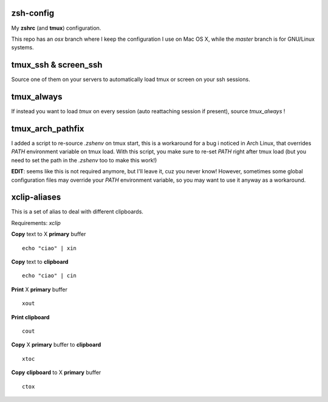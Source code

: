 zsh-config
==========

My **zshrc** (and **tmux**) configuration.

This repo has an `osx` branch where I keep the configuration I use on Mac OS X, while the `master` branch is for GNU/Linux systems.

tmux_ssh & screen_ssh
=====================

Source one of them on your servers to automatically load tmux or screen on your ssh sessions.

tmux_always
===========

If instead you want to load *tmux* on every session (auto reattaching session if present), source `tmux_always` !

tmux_arch_pathfix
=================

I added a script to re-source `.zshenv` on tmux start, this is a workaround for a bug i noticed in Arch Linux, that overrides `PATH` environment variable on tmux load. With this script, you make sure to re-set `PATH` right after tmux load (but you need to set the path in the `.zshenv` too to make this work!)

**EDIT**: seems like this is not required anymore, but I'll leave it, cuz you never know! However, sometimes some global configuration files may override your `PATH` environment variable, so you may want to use it anyway as a workaround.

xclip-aliases
=============

This is a set of alias to deal with different clipboards.

Requirements: *xclip*

**Copy** text to X **primary** buffer ::

	echo "ciao" | xin

**Copy** text to **clipboard** ::

	echo "ciao" | cin

**Print** X **primary** buffer ::

	xout

**Print clipboard** ::

	cout

**Copy** X **primary** buffer to **clipboard** ::

	xtoc

**Copy** **clipboard** to X **primary** buffer ::

	ctox
..
